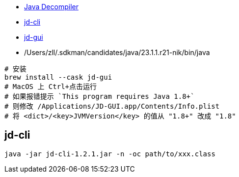 

* link:https://java-decompiler.github.io/[Java Decompiler]

* link:https://github.com/intoolswetrust/jd-cli[jd-cli]


* link:https://github.com/java-decompiler/jd-gui[jd-gui]

* /Users/zll/.sdkman/candidates/java/23.1.1.r21-nik/bin/java

[source,shell]
----
# 安装
brew install --cask jd-gui
# MacOS 上 Ctrl+点击运行
# 如果报错提示 `This program requires Java 1.8+`
# 则修改 /Applications/JD-GUI.app/Contents/Info.plist
# 将 <dict>/<key>JVMVersion</key> 的值从 "1.8+" 改成 "1.8"
----


## jd-cli

[source,shell]
----
java -jar jd-cli-1.2.1.jar -n -oc path/to/xxx.class
----
